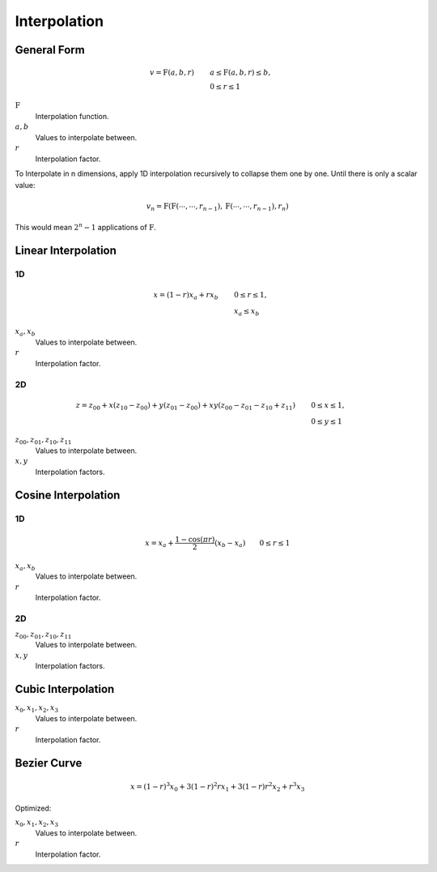 Interpolation
=============


General Form
------------

.. math::

    v = \mathrm{F}(a, b, r) \qquad & a \le \mathrm{F}(a, b, r) \le b, \\
                                   & 0 \le r \le 1


:math:`\mathrm{F}`
  Interpolation function.

:math:`a, b`
  Values to interpolate between.

:math:`r`
  Interpolation factor.


To Interpolate in n dimensions, apply 1D interpolation recursively to collapse
them one by one. Until there is only a scalar value:

.. math::

    v_n = \mathrm{F}(\mathrm{F}(\cdots, \cdots, r_{n-1}),\mathrm{F}(\cdots, \cdots, r_{n-1}), r_n)

This would mean :math:`2^n-1` applications of :math:`\mathrm{F}`.


Linear Interpolation
--------------------

1D
~~

.. math::

    x = (1 - r) x_a + r x_b \qquad & 0 \le r \le 1, \\
                                   & x_a \le x_b


:math:`x_a, x_b`
  Values to interpolate between.

:math:`r`
  Interpolation factor.


2D
~~

.. math::

    z = z_{00} + x (z_{10} - z_{00}) + y (z_{01} - z_{00}) + x y (z_{00} - z_{01} - z_{10} + z_{11}) \qquad & 0 \le x \le 1, \\
                                                                                                            & 0 \le y \le 1


:math:`z_{00}, z_{01}, z_{10}, z_{11}`
  Values to interpolate between.

:math:`x, y`
  Interpolation factors.


Cosine Interpolation
--------------------

1D
~~


.. math::

    x = x_a + \frac{1 - \cos(\pi r)}{2} (x_b - x_a) \qquad 0 \le r \le 1


:math:`x_a, x_b`
  Values to interpolate between.

:math:`r`
  Interpolation factor.


2D
~~

.. math::
    :nowrap:

    \begin{align*}
    z = & \frac{z_{0} (1 + \cos(\pi x) + z_{1} (1 - \cos(\pi x)}{2} \\
    z_0 = & \frac{z_{00} (1 + \cos(\pi y) + z_{01} (1 - \cos(\pi y)}{2} \\
    z_1 = & \frac{z_{10} (1 + \cos(\pi y) + z_{11} (1 - \cos(\pi y)}{2} \\
    & 0 \le x \le 1 \\
    & 0 \le y \le 1
    \end{align*}


:math:`z_{00}, z_{01}, z_{10}, z_{11}`
  Values to interpolate between.

:math:`x, y`
  Interpolation factors.


Cubic Interpolation
-------------------

.. math::
    :nowrap:

    \begin{align*}
    x = & A r^3 + B r^2 + C r + D \\
    A = & (x_3 - x_2) - (x_0 - x_1) \\
    B = & (x_0 - x_1) - A \\
    C = & x_2 - x_0 \\
    D = & x_1 \\
    & 0 \le r \le 1 \\
    & x_0 \le x_1 \le x \le x_2 \le x_3
    \end{align*}


:math:`x_0, x_1, x_2, x_3`
  Values to interpolate between.

:math:`r`
  Interpolation factor.


Bezier Curve
------------


.. math::

    x = (1 - r)^3 x_0 + 3 (1 - r)^2 r x_1 + 3 (1 - r) r^2 x_2 + r^3 x_3


Optimized:

.. math::
    :nowrap:

    \begin{align*}
    x = & A r^3 + B r^2 + C r + D \\
    A = & x_3 - 3 x_2 + 3 x_1 - x_0 \\
    B = & 3 x_2 - 6 x_1 + 3 x_0 \\
    C = & 3 x_1 - 3 x_0 \\
    D = & x_0 \\
    & 0 \le r \le 1 \\
    & x_0 \le x_1 \le x \le x_2 \le x_3
    \end{align*}

:math:`x_0, x_1, x_2, x_3`
  Values to interpolate between.

:math:`r`
  Interpolation factor.
